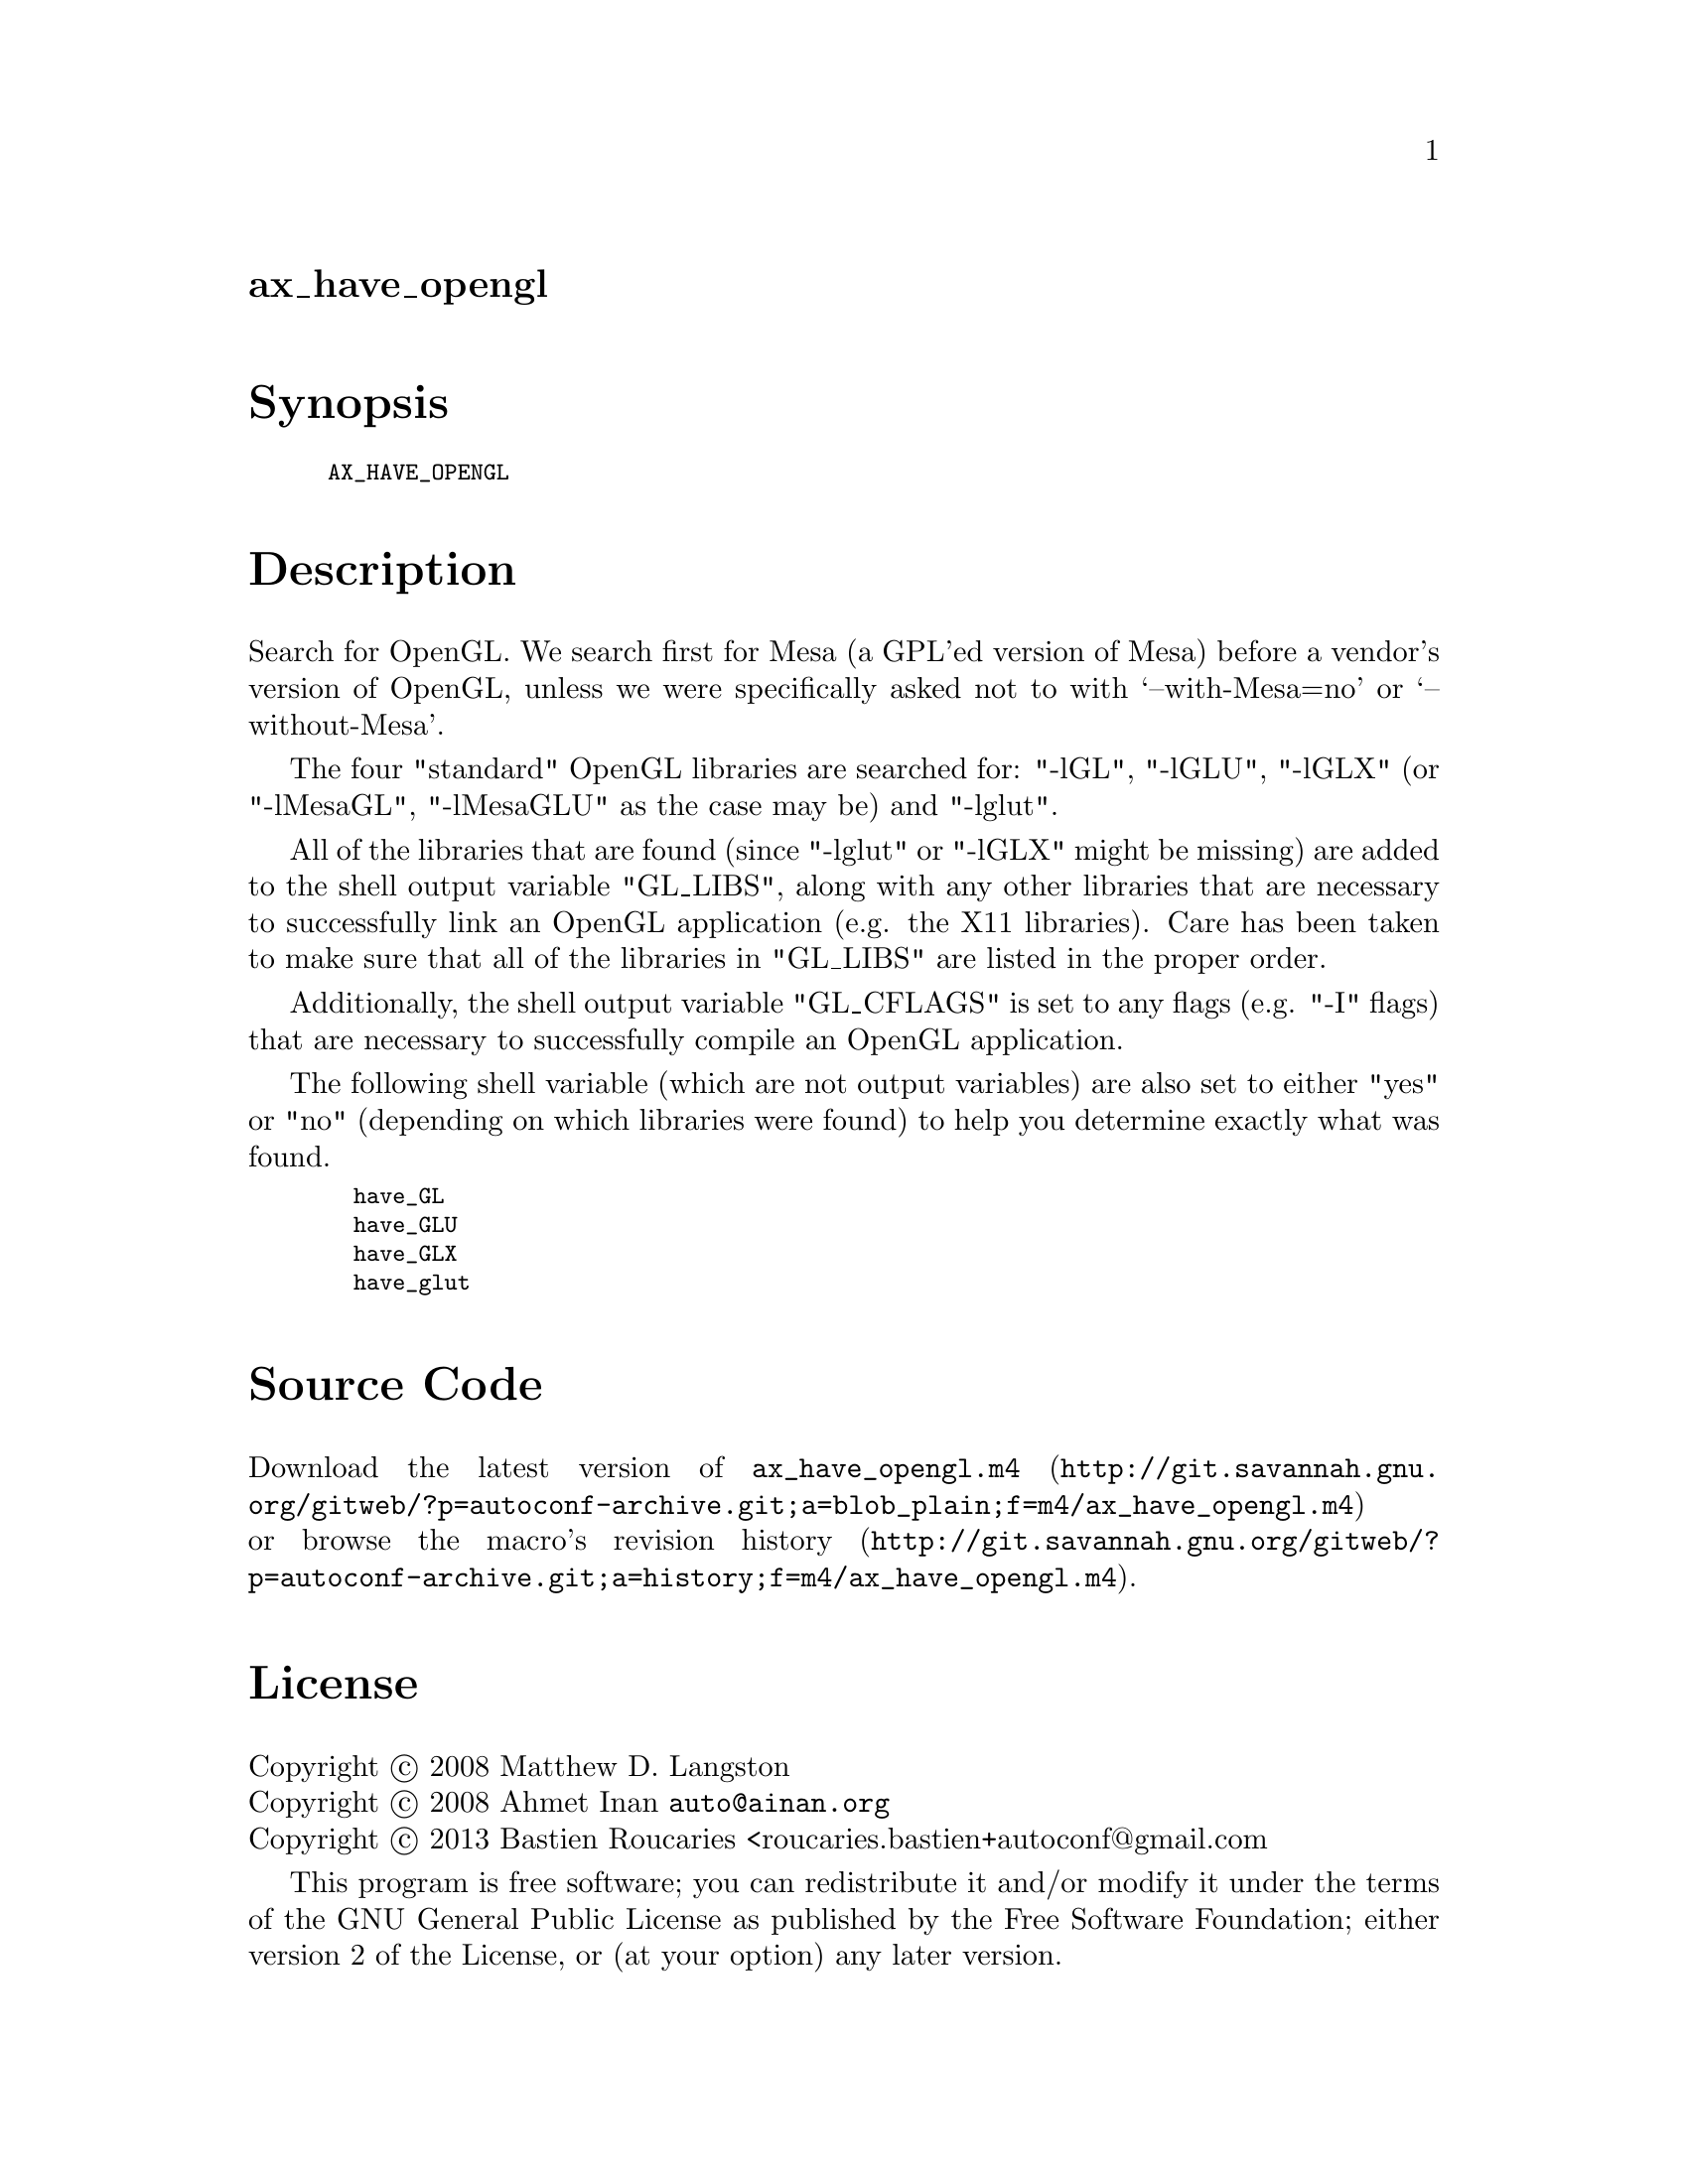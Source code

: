 @node ax_have_opengl
@unnumberedsec ax_have_opengl

@majorheading Synopsis

@smallexample
AX_HAVE_OPENGL
@end smallexample

@majorheading Description

Search for OpenGL. We search first for Mesa (a GPL'ed version of Mesa)
before a vendor's version of OpenGL, unless we were specifically asked
not to with `--with-Mesa=no' or `--without-Mesa'.

The four "standard" OpenGL libraries are searched for: "-lGL", "-lGLU",
"-lGLX" (or "-lMesaGL", "-lMesaGLU" as the case may be) and "-lglut".

All of the libraries that are found (since "-lglut" or "-lGLX" might be
missing) are added to the shell output variable "GL_LIBS", along with
any other libraries that are necessary to successfully link an OpenGL
application (e.g. the X11 libraries). Care has been taken to make sure
that all of the libraries in "GL_LIBS" are listed in the proper order.

Additionally, the shell output variable "GL_CFLAGS" is set to any flags
(e.g. "-I" flags) that are necessary to successfully compile an OpenGL
application.

The following shell variable (which are not output variables) are also
set to either "yes" or "no" (depending on which libraries were found) to
help you determine exactly what was found.

@smallexample
  have_GL
  have_GLU
  have_GLX
  have_glut
@end smallexample

@majorheading Source Code

Download the
@uref{http://git.savannah.gnu.org/gitweb/?p=autoconf-archive.git;a=blob_plain;f=m4/ax_have_opengl.m4,latest
version of @file{ax_have_opengl.m4}} or browse
@uref{http://git.savannah.gnu.org/gitweb/?p=autoconf-archive.git;a=history;f=m4/ax_have_opengl.m4,the
macro's revision history}.

@majorheading License

@w{Copyright @copyright{} 2008 Matthew D. Langston} @* @w{Copyright @copyright{} 2008 Ahmet Inan @email{auto@@ainan.org}} @* @w{Copyright @copyright{} 2013 Bastien Roucaries <roucaries.bastien+autoconf@@gmail.com}

This program is free software; you can redistribute it and/or modify it
under the terms of the GNU General Public License as published by the
Free Software Foundation; either version 2 of the License, or (at your
option) any later version.

This program is distributed in the hope that it will be useful, but
WITHOUT ANY WARRANTY; without even the implied warranty of
MERCHANTABILITY or FITNESS FOR A PARTICULAR PURPOSE. See the GNU General
Public License for more details.

You should have received a copy of the GNU General Public License along
with this program. If not, see <http://www.gnu.org/licenses/>.

As a special exception, the respective Autoconf Macro's copyright owner
gives unlimited permission to copy, distribute and modify the configure
scripts that are the output of Autoconf when processing the Macro. You
need not follow the terms of the GNU General Public License when using
or distributing such scripts, even though portions of the text of the
Macro appear in them. The GNU General Public License (GPL) does govern
all other use of the material that constitutes the Autoconf Macro.

This special exception to the GPL applies to versions of the Autoconf
Macro released by the Autoconf Archive. When you make and distribute a
modified version of the Autoconf Macro, you may extend this special
exception to the GPL to apply to your modified version as well.
